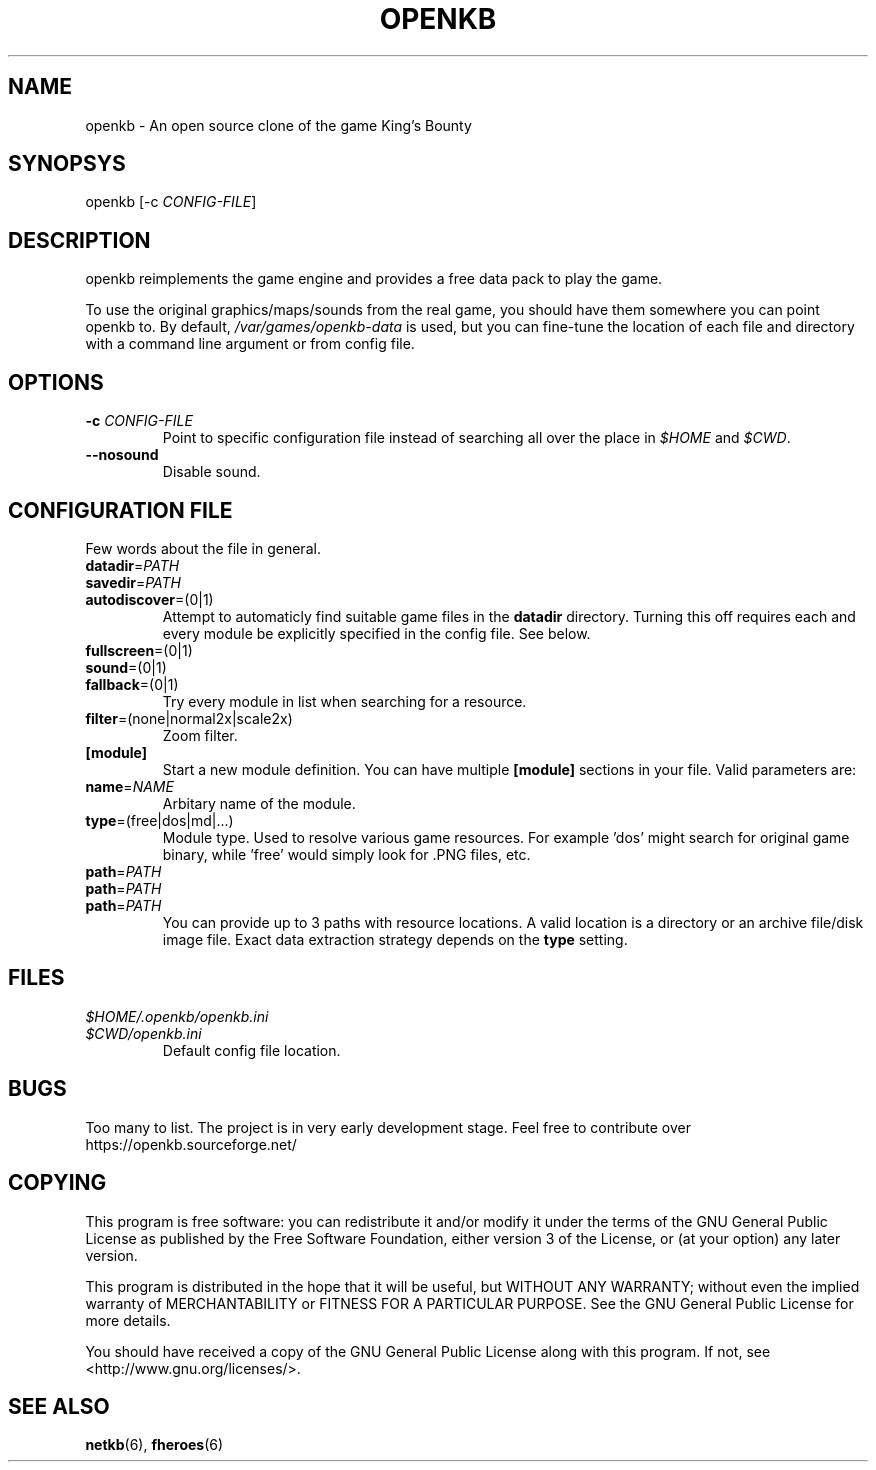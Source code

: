 .TH OPENKB 6 "SEP 2011" 0.0.1 "Games"
.SH NAME
openkb \- An open source clone of the game King's Bounty
.SH SYNOPSYS
openkb [-c
.IR CONFIG-FILE ]
.SH DESCRIPTION
openkb reimplements the game engine and provides a free data
pack to play the game.

To use the original graphics/maps/sounds from the real game,
you should have them somewhere you can point openkb to. By
default, \fI/var/games/openkb-data\fR is used, but you can
fine-tune the location of each file and directory with a
command line argument or from config file.
.SH OPTIONS
.TP
.BI \-c " CONFIG-FILE"
Point to specific configuration file instead of searching 
all over the place in \fI$HOME\fR and \fI$CWD\fR.
.TP
.BI \--nosound
Disable sound.
.SH "CONFIGURATION FILE"
Few words about the file in general.
.TP
.BR datadir =\fIPATH\fR
.TP
.BR savedir =\fIPATH\fR
.TP
.BR autodiscover =(0|1)
Attempt to automaticly find suitable game files in the \fBdatadir\fR directory.
Turning this off requires each and every module be explicitly specified in the 
config file. See below.
.TP
.BR fullscreen =(0|1)
.TP
.BR sound =(0|1)
.TP
.BR fallback =(0|1)
Try every module in list when searching for a resource.
.TP
.BR filter =(none|normal2x|scale2x)
Zoom filter.
.TP
.BR [module]
Start a new module definition. You can have multiple \fB[module]\fR sections in your file.
Valid parameters are:
.TP
.BR name =\fINAME\f
Arbitary name of the module.
.TP
.BR type =(free|dos|md|...)
Module type. Used to resolve various game resources. For example 'dos' might
search for original game binary, while 'free' would simply look for .PNG files, etc.
.TP
.PD 0
.BR path =\fIPATH\f
.TP
.BR path =\fIPATH\f
.TP
.BR path =\fIPATH\f
.PD 1
You can provide up to 3 paths with resource locations. A valid location is
a directory or an archive file/disk image file. Exact data extraction strategy
depends on the \fBtype\fR setting.
.SH FILES
.PD 0
.TP
.I $HOME/.openkb/openkb.ini
.TP
.I $CWD/openkb.ini
.RS
Default config file location.
.RE
.PD 1
.SH BUGS
Too many to list. The project is in very early development
stage. Feel free to contribute over https://openkb.sourceforge.net/
.SH COPYING
This program is free software: you can redistribute it and/or modify
it under the terms of the GNU General Public License as published by
the Free Software Foundation, either version 3 of the License, or
(at your option) any later version.

This program is distributed in the hope that it will be useful,
but WITHOUT ANY WARRANTY; without even the implied warranty of
MERCHANTABILITY or FITNESS FOR A PARTICULAR PURPOSE.  See the
GNU General Public License for more details.

You should have received a copy of the GNU General Public License
along with this program.  If not, see <http://www.gnu.org/licenses/>.
.SH "SEE ALSO"
.BR netkb (6),
.BR fheroes (6)